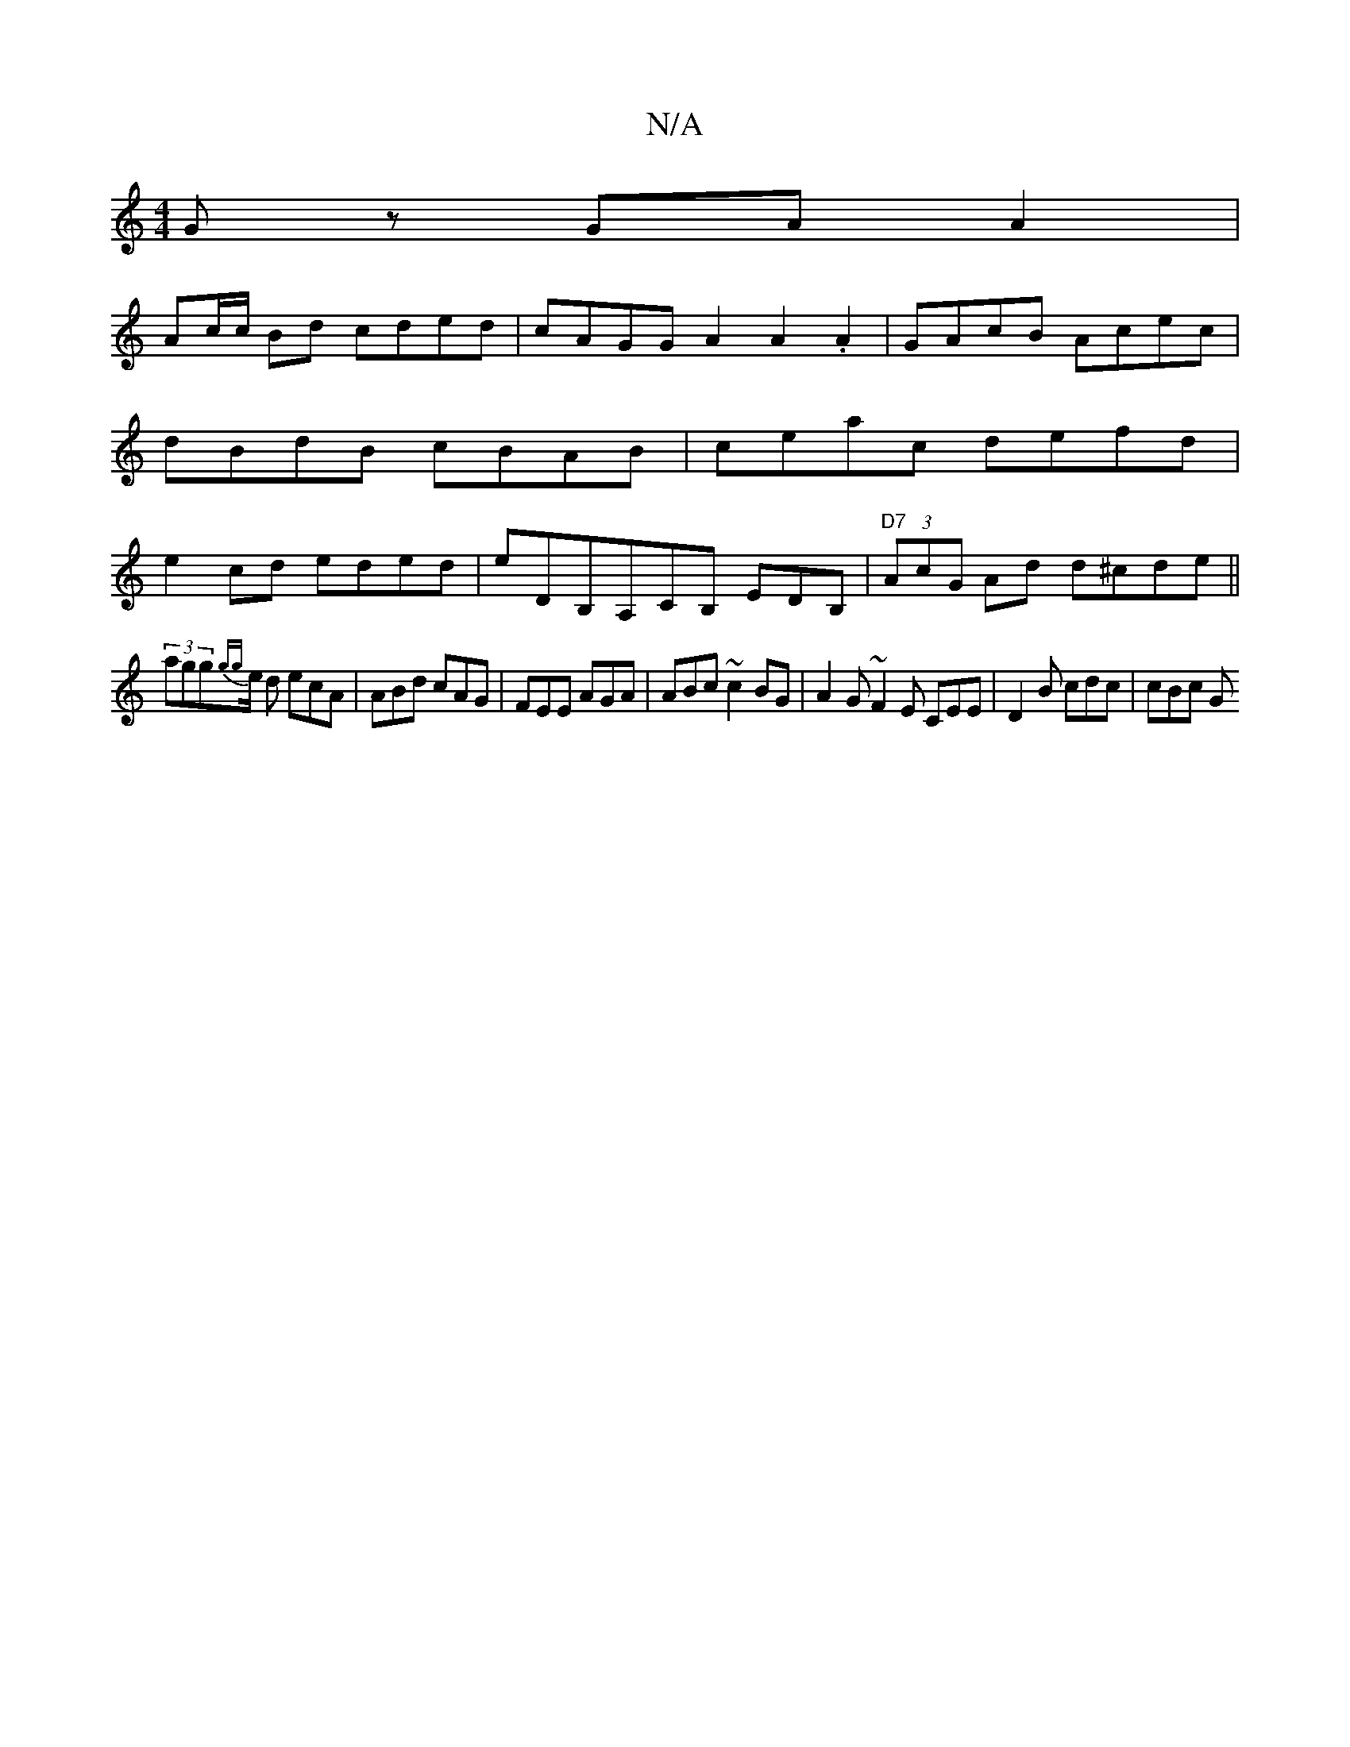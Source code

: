 X:1
T:N/A
M:4/4
R:N/A
K:Cmajor
Gz GAA2|
Ac/c/ Bd cded|cAGG A2 A2.A2|GAcB Acec|dBdB cBAB | ceac defd | e2 cd eded | eDB,A,CB, EDB, |"D7"(3AcG Ad d^cde||
(3agg{gg}e/2 d ecA | ABd cAG | FEE AGA | ABc ~c2 BG | A2G~F2E CEE|D2B cdc|cBc G